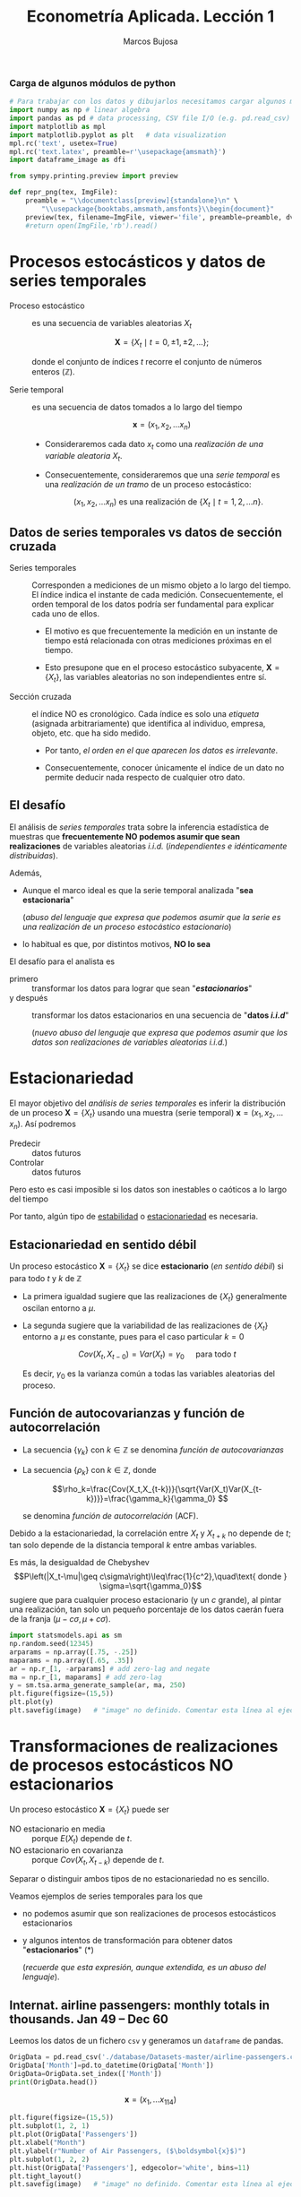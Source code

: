 #+TITLE: Econometría Aplicada. Lección 1
#+author: Marcos Bujosa

# +OPTIONS: toc:nil

#+EXCLUDE_TAGS: pngoutput noexport

#+startup: shrink


#+LATEX_HEADER_EXTRA: \usepackage{lmodern}
#+LATEX_HEADER_EXTRA: \usepackage{tabularx}
#+LATEX_HEADER_EXTRA: \usepackage{booktabs}
# +LATEX_HEADER: \hypersetup{colorlinks=true, linkcolor=blue}

#+LATEX: \maketitle

#+attr_ipynb: (slideshow . ((slide_type . notes)))
#+BEGIN_SRC emacs-lisp :exports none :results silent
(use-package ox-ipynb
  :load-path (lambda () (expand-file-name "ox-ipynb" scimax-dir)))
#+END_SRC

***  Carga de algunos módulos de python
   :PROPERTIES:
   :metadata: (slideshow . ((slide_type . notes)))
   :UNNUMBERED: t 
   :END:
   
#+attr_ipynb: (slideshow . ((slide_type . notes)))
#+BEGIN_SRC jupyter-python :results none
# Para trabajar con los datos y dibujarlos necesitamos cargar algunos módulos de python
import numpy as np # linear algebra
import pandas as pd # data processing, CSV file I/O (e.g. pd.read_csv)
import matplotlib as mpl
import matplotlib.pyplot as plt   # data visualization
mpl.rc('text', usetex=True)
mpl.rc('text.latex', preamble=r'\usepackage{amsmath}')
import dataframe_image as dfi
#+END_SRC

#+attr_ipynb: (slideshow . ((slide_type . notes)))
#+BEGIN_SRC jupyter-python :results none
from sympy.printing.preview import preview

def repr_png(tex, ImgFile):
    preamble = "\\documentclass[preview]{standalone}\n" \
        "\\usepackage{booktabs,amsmath,amsfonts}\\begin{document}"    
    preview(tex, filename=ImgFile, viewer='file', preamble=preamble, dvioptions=['-D','250'])
    #return open(ImgFile,'rb').read()
#+END_SRC


*** Datos                                                         :noexport:

#+BEGIN_SRC jupyter-python :results replace output table

# import os
# for dirname, _, filenames in os.walk('./database'):
#     for filename in filenames:
#         print(os.path.join(dirname, filename))

#+END_SRC

#+RESULTS:



* Procesos estocásticos y datos de series temporales
   :PROPERTIES:
   :metadata: (slideshow . ((slide_type . slide)))
   :END:

- Proceso estocástico :: es una secuencia de variables aleatorias $X_t$

  $$\boldsymbol{X}=\{X_t \mid t=0,\pm1,\pm2,\ldots\};$$

  #+LATEX: \noindent
  donde el conjunto de índices $t$ recorre el conjunto de números enteros $(\mathbb{Z})$.

- Serie temporal :: es una secuencia de datos tomados a lo largo del tiempo
  
  $$\boldsymbol{x} = (x_1, x_2,\ldots x_n)$$

  - Consideraremos cada dato $x_t$ como una /realización de una
    variable aleatoria/ $X_t$.

  - Consecuentemente, consideraremos que una /serie temporal/ es una
    /realización de un tramo/ de un proceso estocástico: 

   $$(x_1, x_2,\ldots x_n) \text{ es una realización de }\{X_t \mid t=1,2,\ldots n\}.$$

** Datos de series temporales vs datos de sección cruzada
   :PROPERTIES:
   :metadata: (slideshow . ((slide_type . subslide)))
   :END:

- Series temporales :: Corresponden a mediciones de un mismo objeto a
  lo largo del tiempo. El índice indica el instante de cada medición.
  Consecuentemente, el orden temporal de los datos podría ser
  fundamental para explicar cada uno de ellos.

  - El motivo es que frecuentemente la medición en un instante de
    tiempo está relacionada con otras mediciones próximas en el
    tiempo.

  - Esto presupone que en el proceso estocástico subyacente,
    $\boldsymbol{X}=\{X_t\}$, las variables aleatorias no son
    independientes entre sí.

#+attr_ipynb: (slideshow . ((slide_type . fragment)))
- Sección cruzada ::  el índice NO es cronológico. Cada índice es solo
  una /etiqueta/ (asignada arbitrariamente) que identifica al
  individuo, empresa, objeto, etc. que ha sido medido.
  
  - Por tanto, /el orden en el que aparecen los datos es irrelevante/.

  - Consecuentemente, conocer únicamente el índice de un dato no
    permite deducir nada respecto de cualquier otro dato.


** El desafío
   :PROPERTIES:
   :metadata: (slideshow . ((slide_type . slide)))
   :END:

El análisis de /series temporales/ trata sobre la inferencia
estadística de muestras que *frecuentemente NO podemos asumir que sean
realizaciones* de variables aleatorias /i.i.d./ (/independientes e
idénticamente distribuidas/). 


#+attr_ipynb: (slideshow . ((slide_type . fragment)))
Además,
- Aunque el marco ideal es que la serie temporal analizada "*sea estacionaria*"
  #+LATEX: \newline  \noindent
  (/abuso del lenguaje que expresa que podemos asumir que la serie es
  una realización de un proceso estocástico estacionario/)
- lo habitual es que, por distintos motivos, *NO lo sea*

#+attr_ipynb: (slideshow . ((slide_type . subslide)))
El desafío para el analista es
- primero :: transformar los datos para lograr que sean "*/estacionarios/*"
- y después :: transformar los datos estacionarios en una secuencia de
  "*datos /i.i.d/*"
  #+LATEX: \newline  \noindent
  (/nuevo abuso del lenguaje que expresa que podemos asumir que los
  datos son realizaciones de variables aleatorias i.i.d./)


# ([[https://web.stat.tamu.edu/~pourahm/fts.htm][Pourahmadi 2001]])


* Estacionariedad
   :PROPERTIES:
   :metadata: (slideshow . ((slide_type . slide)))
   :END:

El mayor objetivo del /análisis de series temporales/ es inferir la
distribución de un proceso $\boldsymbol{X}=\{X_t\}$ usando una muestra
(serie temporal) $\boldsymbol{x}=(x_1, x_2,\ldots x_n)$. Así podremos
- Predecir :: datos futuros
- Controlar :: datos futuros
Pero esto es casi imposible si los datos son inestables o caóticos a
lo largo del tiempo

Por tanto, algún tipo de _estabilidad_ o _estacionariedad_ es
necesaria.

** Estacionariedad en sentido débil
   :PROPERTIES:
   :metadata: (slideshow . ((slide_type . subslide)))
   :END:
Un proceso estocástico $\boldsymbol{X}=\{X_t\}$ se dice *estacionario*
(/en sentido débil/) si para todo $t$ y $k$ de $\mathbb{Z}$
\begin{eqnarray}
E(X_t)  & = \mu \\
Cov(X_t,X_{t-k}) & = \gamma_k
\end{eqnarray}

- La primera igualdad sugiere que las realizaciones de $\{X_t\}$
  generalmente oscilan entorno a $\mu$.

- La segunda sugiere que la variabilidad de las realizaciones de
  $\{X_t\}$ entorno a $\mu$ es constante, pues para el caso particular
  $k=0$

  $$Cov(X_t,X_{t-0})=Var(X_t) = \gamma_0\quad\text{ para todo } t$$

  #+LATEX: \newline  \noindent
  Es decir, $\gamma_0$ es la varianza común a todas las variables
  aleatorias del proceso.
 
** Función de autocovarianzas y función de autocorrelación
   :PROPERTIES:
   :metadata: (slideshow . ((slide_type . subslide)))
   :END:
- La secuencia $\{\gamma_k\}$ con $k\in\mathbb{Z}$ se denomina
  /función de autocovarianzas/

- La secuencia $\{\rho_k\}$ con $k\in\mathbb{Z}$, donde
     
  $$\rho_k=\frac{Cov(X_t,X_{t-k})}{\sqrt{Var(X_t)Var(X_{t-k})}}=\frac{\gamma_k}{\gamma_0} $$
   
  #+LATEX: \newline  \noindent
  se denomina /función de autocorrelación/ (ACF).

#+attr_ipynb: (slideshow . ((slide_type . fragment)))
#+LATEX: \newline  \noindent
Debido a la estacionariedad, la correlación entre $X_t$ y $X_{t+k}$ no
depende de $t$; tan solo depende de la distancia temporal $k$ entre
ambas variables.

#+attr_ipynb: (slideshow . ((slide_type . subslide)))
Es más, la desigualdad de Chebyshev
$$P\left(|X_t-\mu|\geq c\sigma\right)\leq\frac{1}{c^2},\quad\text{ donde } \sigma=\sqrt{\gamma_0}$$
sugiere que para cualquier proceso estacionario (y un $c$ grande), al
pintar una realización, tan solo un pequeño porcentaje de los datos
caerán fuera de la franja $\left(\mu-c\sigma, \mu+c\sigma\right)$.

#+attr_ipynb: (slideshow . ((slide_type . notes)))
#+BEGIN_SRC jupyter-python :results file :var image="img/stationaryTimeSeriesExample.png" :results silent
import statsmodels.api as sm
np.random.seed(12345)
arparams = np.array([.75, -.25])
maparams = np.array([.65, .35])
ar = np.r_[1, -arparams] # add zero-lag and negate
ma = np.r_[1, maparams] # add zero-lag
y = sm.tsa.arma_generate_sample(ar, ma, 250)
plt.figure(figsize=(15,5))
plt.plot(y)
plt.savefig(image)   # "image" no definido. Comentar esta línea al ejecutar el notebook
#+END_SRC

[[./img/stationaryTimeSeriesExample.png]]




* Transformaciones de realizaciones de procesos estocásticos NO estacionarios
   :PROPERTIES:
   :metadata: (slideshow . ((slide_type . slide)))
   :END:
Un proceso estocástico $\mathbf{X}=\{X_t\}$ puede ser
- NO estacionario en media :: porque $E(X_t)$ depende de $t$.
- NO estacionario en covarianza :: porque $Cov(X_t,X_{t-k})$ depende de $t$.
Separar o distinguir ambos tipos de no estacionariedad no es sencillo.

#+attr_ipynb: (slideshow . ((slide_type . fragment)))
Veamos ejemplos de series temporales para los que 
- no podemos asumir que son realizaciones de procesos estocásticos
  estacionarios
- y algunos intentos de transformación para obtener datos
  "*estacionarios*" (*)
  #+LATEX: \newline  \noindent
  (/recuerde que esta expresión, aunque extendida, es un abuso del
  lenguaje/).


** Internat. airline passengers: monthly totals in thousands. Jan 49 – Dec 60
   :PROPERTIES:
   :metadata: (slideshow . ((slide_type . slide)))
   :END:



#+attr_ipynb: (slideshow . ((slide_type . notes)))
Leemos los datos de un fichero =csv= y generamos un =dataframe= de pandas.
#+attr_ipynb: (slideshow . ((slide_type . notes)))
#+BEGIN_SRC jupyter-python :exports code
OrigData = pd.read_csv('./database/Datasets-master/airline-passengers.csv')
OrigData['Month']=pd.to_datetime(OrigData['Month'])
OrigData=OrigData.set_index(['Month'])
print(OrigData.head())
#+END_SRC

#+RESULTS:
:RESULTS:
            Passengers
Month                 
1949-01-01         112
1949-02-01         118
1949-03-01         132
1949-04-01         129
1949-05-01         121
:END:


$$\boldsymbol{x}=(x_1,\ldots x_{114})$$


#+attr_ipynb: (slideshow . ((slide_type . notes)))
#+NAME: figura-airlinepass
#+BEGIN_SRC jupyter-python :results file :var image="img/airlinepass+hist.png" :results silent
plt.figure(figsize=(15,5))
plt.subplot(1, 2, 1)
plt.plot(OrigData['Passengers'])
plt.xlabel("Month")
plt.ylabel(r"Number of Air Passengers, ($\boldsymbol{x}$)")
plt.subplot(1, 2, 2)
plt.hist(OrigData['Passengers'], edgecolor='white', bins=11)
plt.tight_layout()
plt.savefig(image)   # "image" no definido. Comentar esta línea al ejecutar el notebook
#+END_SRC



[[./img/airlinepass+hist.png]]

Serie /"no estacionaria"/ (*):
- La media crece de año en año
- La variabilidad estacional crece de año en año (fíjese en la
  diferencia entre el verano y el otoño de cada año)

*** Trasformación logarítmica de los datos
   :PROPERTIES:
   :metadata: (slideshow . ((slide_type . subslide)))
   :END:


- Al aplicar la función logarítmica transformamos *monótonamente* los
  datos estabilizando la varianza cuando los valores son mayores que
  0.567 (aprox.)

- ¡Pero ocurre lo contrario, pues se amplifica el valor absoluto,
  cuando los valores están entre 0 y 0.567! De hecho,
  $\lim\limits_{x\to\infty} \ln(x)=-\infty$

- Además, /el logaritmo no está definido para valores negativos/.

#+attr_ipynb: (slideshow . ((slide_type . notes)))
#+NAME: funcion_logaritmica
#+BEGIN_SRC jupyter-python :results file :var image="img/funcion_logaritmica.png" :results silent
# Definir el rango de valores para x (empezando desde un número positivo ya que log(0) no está definido)
x = np.linspace(0.01, 7, 400)  # Valores de 0.1 a 10

# Calcular y = log(x)
y = np.log(x)

# Crear el gráfico
plt.figure(figsize=(16, 5))
plt.plot(x, y, label='y = ln(x)')

# Añadir etiquetas y título
plt.xlabel('x')
plt.ylabel('ln(x)')
plt.title('Gráfico de la función logarítmica y = ln(x)')
plt.axhline(0, color='black',linewidth=0.5)
plt.axvline(0, color='black',linewidth=0.5)
plt.grid(color = 'gray', linestyle = '--', linewidth = 0.5)
plt.legend()

plt.savefig(image)   # "image" no definido. Comentar esta línea al ejecutar el notebook
#+END_SRC
# Establecer la escala logarítmica en el eje x
# #plt.xscale('log')

# Mostrar el gráfico
# #plt.show()



[[./img/funcion_logaritmica.png]]


#+attr_ipynb: (slideshow . ((slide_type . subslide)))

$$\ln\boldsymbol{x}=\Big(\ln(x_1),\ldots \ln(x_{114})\Big)$$

#+attr_ipynb: (slideshow . ((slide_type . notes)))
Vamos a crear un nuevo =dataframe= con los datos originales y varias transformaciones de los datos
#+attr_ipynb: (slideshow . ((slide_type . notes)))
#+BEGIN_SRC jupyter-python :exports code :results silent
TransformedData = OrigData.copy()
TransformedData['dataLog'] = np.log(OrigData['Passengers'])
TransformedData['dataLogDiff'] = TransformedData['dataLog'].diff(1)
TransformedData['dataLogDiffDiff12'] = TransformedData['dataLogDiff'].diff(12)
#+END_SRC

#+attr_ipynb: (slideshow . ((slide_type . notes)))
#+NAME: figura-airlinepass-log
#+BEGIN_SRC jupyter-python :results file :var image="img/airlinepass_log+hist.png" :results silent
plt.figure(figsize=(15,5))
plt.subplot(1, 2, 1)
plt.plot(TransformedData['dataLog'])
plt.xlabel("Month")
plt.ylabel(r"Log-Passengers, ($\ln\boldsymbol{x}$) ")
plt.subplot(1, 2, 2)
plt.hist(TransformedData['dataLog'], edgecolor='white', bins=11)
plt.tight_layout()
plt.savefig(image)   # "image" no definido. Comentar esta línea al ejecutar el notebook
#+END_SRC



[[./img/airlinepass_log+hist.png]]

Ésta tampoco parece la realización de un proceso estocástico /estacionario/
- Ahora la variabilidad estacional parece mantenerse de año en año
- Pero la media sigue creciendo de año en año

*** Primera diferencia del logarítmo de los datos
   :PROPERTIES:
   :metadata: (slideshow . ((slide_type . subslide)))
   :END:

$$\boldsymbol{y}=\nabla\ln\boldsymbol{x}=\Big(\big[\ln(x_2)-\ln(x_1)\big],\ldots\; \big[\ln(x_{114})-\ln(x_{113})\big]\Big)$$

#+attr_ipynb: (slideshow . ((slide_type . notes)))
#+NAME: figura-airlinepass-log-diff
#+BEGIN_SRC jupyter-python :results file :var image="img/airlinepass_logDiff+hist.png" :results silent
plt.figure(figsize=(15,5))
plt.subplot(1, 2, 1)
plt.plot(TransformedData['dataLogDiff'])
plt.xlabel("Month")
plt.ylabel(r"$\nabla\ln\boldsymbol{x}$")
plt.subplot(1, 2, 2)
plt.hist(TransformedData['dataLogDiff'], edgecolor='white', bins=11)
plt.tight_layout()
plt.savefig(image)   # "image" no definido. Comentar esta línea al ejecutar el notebook
#+END_SRC



[[./img/airlinepass_logDiff+hist.png]]


Esta serie tampoco parece /"estacionaria"/ (*)
- Hay un componente periódico (de naturaleza estacional), debido a que
  hay pocos viajes en otoño y muchos en Navidad, Semana Santa y verano
  (i.e., el número esperado de viajeros parece cambiar en función del
  mes o estación del año).
# - Por tanto la varianza también cambia en las distintas estaciones.

*** Diferencia estacional de la primera diferencia del logarítmo de los datos
   :PROPERTIES:
   :metadata: (slideshow . ((slide_type . subslide)))
   :END:

$$\boldsymbol{z}=\nabla_{12}(\nabla\ln\boldsymbol{x})=\nabla_{12}(\boldsymbol{y})=\Big((y_{13}-y_{1}),\ldots\; (y_{113}-y_{101})\Big)$$

#+attr_ipynb: (slideshow . ((slide_type . notes)))
#+NAME: figura-airlinepass-log-diff-diff12
#+BEGIN_SRC jupyter-python :results file :var image="img/airlinepass_logDiffDiff12+hist.png" :results silent
plt.figure(figsize=(15,5))
plt.subplot(1, 2, 1)
plt.plot(TransformedData['dataLogDiffDiff12'])
plt.xlabel("Month")
plt.ylabel(r"$\nabla_{12}(\nabla\ln\boldsymbol{x})$")
plt.subplot(1, 2, 2)
plt.hist(TransformedData['dataLogDiffDiff12'], edgecolor='white', bins=11)
plt.tight_layout()
plt.savefig(image)   # "image" no definido. Comentar esta línea al ejecutar el notebook
#+END_SRC



[[./img/airlinepass_logDiffDiff12+hist.png]]


Esta serie se aproxima más al aspecto de la realización de un proceso /estacionario/
- Aunque parece haber más varianza a principios de los 50 que a finales
- De propina, el histograma sugiere una distribución aproximadamente Gaussiana


** Tasa logarítmica de crecimiento
   :PROPERTIES:
   :metadata: (slideshow . ((slide_type . slide)))
   :END:

#+attr_ipynb: (slideshow . ((slide_type . notes)))
#+BEGIN_SRC jupyter-python  :results none
START = 100
UnoPorCiento = lambda n0, t: n0 if t<=1 else 1.01 * UnoPorCiento(n0, t-1)
TasaLogCrecimiento = pd.DataFrame({'$y_t$':[UnoPorCiento(START,t+1) for t in range(10)]})
TasaLogCrecimiento['$\\frac{y_t-y_{t-1}}{y_{t-1}}$'] = TasaLogCrecimiento['$y_t$'].pct_change()
TasaLogCrecimiento['$\\ln y_t$'] = np.log(TasaLogCrecimiento['$y_t$'])
TasaLogCrecimiento['$\\nabla\\ln\\boldsymbol{y}$'] = TasaLogCrecimiento['$\\ln y_t$'] - TasaLogCrecimiento['$\\ln y_t$'].shift(+1)
TasaLogCrecimiento['$\\frac{y_t-y_{0}}{y_{0}}$'] = TasaLogCrecimiento['$y_t$'].apply(lambda x: ((x/START)-1))
TasaLogCrecimiento['$\\ln y_t- \\ln y_{0}$'] = TasaLogCrecimiento['$\\ln y_t$'] - TasaLogCrecimiento['$\\ln y_t$'].iloc[0]
#+END_SRC

#+attr_ipynb: (slideshow . ((slide_type . notes)))
#+BEGIN_SRC jupyter-python :var file="img/TasaLogCrecimiento.png"  :results none
dfi.export(TasaLogCrecimiento, file, use_mathjax=True, dpi=200)
#+END_SRC

La tasa logarítmica de variación de $\boldsymbol{y}$ se define como
$z_t=\ln{y_t}-\ln{y_{t-1}};$ es decir

$$\boldsymbol{z}=\nabla\ln\boldsymbol{y} = \Big(\big[\ln(y_2)-\ln(y_1)\big],\ldots\; \big[\ln(y_{n})-\ln(y_{n-1})\big]\Big)$$

y se /aproxima/ a la tasa de crecimiento (en tanto por uno) si el
incremento es pequeño.


#+attr_ipynb: (slideshow . ((slide_type . subslide)))
#+attr_org: :width 700
#+attr_html: :width 250px
#+attr_latex: :width 250px
[[file:./img/TasaLogCrecimiento.png]]




*** Observaciones sobre los datos transformados
   :PROPERTIES:
   :metadata: (slideshow . ((slide_type . subslide)))
   :END:


#+begin_export html
<style>
.reveal  td {font-size: 135%;}
</style>
#+end_export
#+ATTR_LATEX: :align |p{3.8cm}|p{11.9cm}|
| Transformación  de la serie temporal @@latex:\newline@@ $\displaystyle \boldsymbol{y}=\{y_t\},\; t=1:n$ | Observaciones                                                                                                                                                             |
|---------------------------------------------------------------------------------------------------------+---------------------------------------------------------------------------------------------------------------------------------------------------------------------------|
| $\boldsymbol{z}=\ln\boldsymbol{y}=\{\ln y_t\}$                                                          | A veces independiza la volatilidad del nivel e induce normalidad.                                                                                                         |
| $\boldsymbol{z}=\nabla\boldsymbol{y}=\{y_t-y_{t-1}\}$                                                   | Indica al crecimiento absoluto entre  periodos consecutivos.                                                                                                              |
| $\boldsymbol{z}=\nabla\ln\boldsymbol{y}$                                                                | Tasa logarítmica de crecimiento. Aproximación del crecimiento relativo entre periodos consecutivos.                                                                       |
| $\boldsymbol{z}=\nabla\nabla\ln\boldsymbol{y}=\nabla^2\ln\boldsymbol{y}$                                | Cambio en la tasa log, de crecimiento. Indica la “aceleración” en el crecimiento relativo.                                                                                |
| $\boldsymbol{z}=\nabla_{s}\ln\boldsymbol{y}=$ @@latex:\newline\;@@ $\{\ln{y_t}-\ln{y_{t-s}}\}$          | Tasa de crecimiento acumulada en un ciclo estacional completo ($s$ períodos). Cuando el período estacional es de un año, se conoce como “tasa anual” o “tasa interanual”. |
| $\boldsymbol{z}=\nabla\nabla_{s}\ln\boldsymbol{y}$                                                      | Cambio en la tasa de crecimiento acumulada en un ciclo estacional completo. Es un indicador de aceleración en el crecimiento acumulado.                                   |
# :float sideways 


* COMMENT Tabla con org mode                                       :noexport:
   :PROPERTIES:
   :metadata: (slideshow . ((slide_type . notes)))
   :END:
  

#+begin_export html
<style>
.reveal  td {font-size: 120%;}
</style>
#+end_export
#+ATTR_LATEX: :align |c|l|p{2.4cm}|l|p{2.3cm}|p{3.4cm}|l|
|   | $t$ |     $y_t$ | Incremento en tanto por uno | $\ln y_t$ | Primera dife@@latex:\-@@rencia de $\ln\boldsymbol{y}$ | Incremento en tanto por uno desde $t=1$ | $\ln y_t- \ln y_{1}$ |
|---+-----+-----------+-----------------------------+-----------+-------------------------------------------------------+-----------------------------------------+----------------------|
| # |   1 |      100. |                             |  4.605170 |                                                       |                                         |                      |
| # |   2 | 101.00000 |                        0.01 |  4.615120 |                                                0.0100 |                                  0.0100 |               0.0100 |
| # |   3 | 102.01000 |                        0.01 |  4.625071 |                                                0.0100 |                                  0.0201 |               0.0199 |
| # |   4 | 103.03010 |                        0.01 |  4.635021 |                                                0.0100 |                                  0.0303 |               0.0299 |
| # |   5 | 104.06040 |                        0.01 |  4.644971 |                                                0.0100 |                                  0.0406 |               0.0398 |
| # |   6 | 105.10100 |                        0.01 |  4.654922 |                                                0.0100 |                                  0.0510 |               0.0498 |
| # |   7 | 106.15201 |                        0.01 |  4.664872 |                                                0.0100 |                                  0.0615 |               0.0597 |
| # |   8 | 107.21353 |                        0.01 |  4.674823 |                                                0.0100 |                                  0.0721 |               0.0697 |
| # |   9 | 108.28567 |                        0.01 |  4.684773 |                                                0.0100 |                                  0.0829 |               0.0796 |
| # |  10 | 109.36853 |                        0.01 |  4.694723 |                                                0.0100 |                                  0.0937 |               0.0896 |
#+TBLFM: @2$2=1::@3$2..@>$2=(@-1$2)+1;
#+TBLFM: @2$3=100.00::@3$3..@>$3=(@-1$3)*1.01;%.5f
#+TBLFM: @4$4..@>$4=($3-@-1$3)/100;%.2f;f3
#+TBLFM: @2$5..@>$5=log($3);%.6f
#+TBLFM: @4$6..@>$6=$5-@-1$5;%.4f;f3
#+TBLFM: @4$7..@>$7=($3-@2$3)/100;%.4f;f3
#+TBLFM: @4$8..@>$8=$5-@2$5;%.4f;f3

#+latex: \newpage

De lo que hay debajo,  no sé si algo funciona
#+BEGIN_SRC jupyter-python
import IPython
import tabulate

class OrgFormatter(IPython.core.formatters.BaseFormatter):
    format_type = IPython.core.formatters.Unicode('text/org')
    print_method = IPython.core.formatters.ObjectName('_repr_org_')

def pd_dataframe_to_org(df):
    return tabulate.tabulate(df, headers='keys', tablefmt='orgtbl', showindex='always')

ip = get_ipython()
ip.display_formatter.formatters['text/org'] = OrgFormatter()

f = ip.display_formatter.formatters['text/org']
f.for_type_by_name('pandas.core.frame', 'DataFrame', pd_dataframe_to_org)
#+END_SRC

#+RESULTS:


#+BEGIN_SRC jupyter-python
import matplotlib.pyplot as plt
import pandas as pd
from pandas.table.plotting import table # EDIT: see deprecation

ax = plt.subplot(111, frame_on=False) # no visible frame
ax.xaxis.set_visible(False)  # hide the x axis
ax.yaxis.set_visible(False)  # hide the y axis

table(ax, TasaLogCrecimiento)  # where df is your data frame

plt.savefig('mytable.png')

#+END_SRC

#+RESULTS:
:RESULTS:
# [goto error]

ModuleNotFoundErrorTraceback (most recent call last)
<ipython-input-26-914a90124ac2> in <module>
      1 import matplotlib.pyplot as plt
      2 import pandas as pd
----> 3 from pandas.table.plotting import table # EDIT: see deprecation
      4 
      5 ax = plt.subplot(111, frame_on=False) # no visible frame

ModuleNotFoundError: No module named 'pandas.table'
:END:



#+BEGIN_SRC jupyter-python :var image="img/TasaLogCrecimiento.png"
#+attr_ipynb: (slideshow . ((slide_type . notes)))
#+BEGIN_SRC jupyter-python :var image="img/resultsModel1.png" :results none
_repr_png_(TasaLogCrecimiento.to_latex(), image)
#+END_SRC

#+RESULTS:
:RESULTS:
# [goto error]

NameErrorTraceback (most recent call last)
<ipython-input-27-5587a6267ff0> in <module>
      2 #+attr_ipynb: (slideshow . ((slide_type . notes)))
      3 #+BEGIN_SRC jupyter-python :var image="img/resultsModel1.png" :results none
----> 4 _repr_png_(TasaLogCrecimiento.to_latex(), image)

NameError: name '_repr_png_' is not defined
:END:

